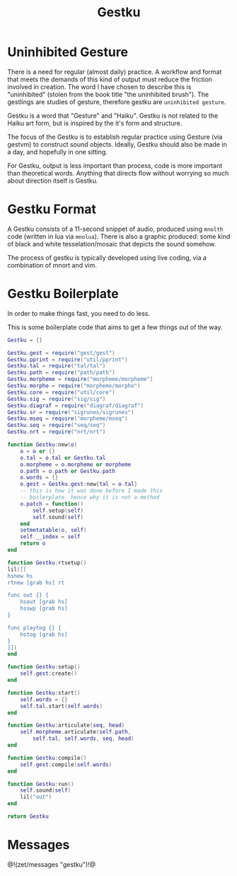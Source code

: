 #+TITLE: Gestku
* Uninhibited Gesture
There is a need for regular (almost daily) practice. A
workflow and format that meets the demands of this kind
of output must reduce the friction involved in creation.
The word I have chosen to describe this is "uninhibited"
(stolen from the book title "the uninhibited brush"). The
gestlings are studies of gesture, therefore gestku are
=uninhibited gesture=.

Gestku is a word that "Gesture" and "Haiku". Gestku is
not related to the Haiku art form, but is inspired by the
it's form and structure.

The focus of the Gestku is to establish regular practice
using Gesture (via gestvm) to construct sound objects.
Ideally, Gestku should also be made in a day, and hopefully
in one sitting.

For Gestku, output is less important than process,
code is more important than theoretical words. Anything
that directs flow without worrying so much about direction
itself is Gestku.
* Gestku Format
A Gestku consists of a 11-second snippet of audio, produced
using =mnolth= code (written in lua via =mnolua=). There
is also a graphic produced: some kind of black and white
tesselation/mosaic that depicts the sound somehow.

The process of gestku is typically developed using live
coding, via a combination of mnort and vim.
* Gestku Boilerplate
In order to make things fast, you need to do less.

This is some boilerplate code that aims to get a few things
out of the way.

#+NAME: gestku.lua
#+BEGIN_SRC lua :tangle gestku/gestku.lua
Gestku = {}

Gestku.gest = require("gest/gest")
Gestku.pprint = require("util/pprint")
Gestku.tal = require("tal/tal")
Gestku.path = require("path/path")
Gestku.morpheme = require("morpheme/morpheme")
Gestku.morpho = require("morpheme/morpho")
Gestku.core = require("util/core")
Gestku.sig = require("sig/sig")
Gestku.diagraf = require("diagraf/diagraf")
Gestku.sr = require("sigrunes/sigrunes")
Gestku.mseq = require("morpheme/mseq")
Gestku.seq = require("seq/seq")
Gestku.nrt = require("nrt/nrt")

function Gestku:new(o)
    o = o or {}
    o.tal = o.tal or Gestku.tal
    o.morpheme = o.morpheme or morpheme
    o.path = o.path or Gestku.path
    o.words = {}
    o.gest = Gestku.gest:new{tal = o.tal}
    -- this is how it was done before I made this
    -- boilerplate. hence why it is not a method
    o.patch = function()
        self.setup(self)
        self.sound(self)
    end
    setmetatable(o, self)
    self.__index = self
    return o
end

function Gestku:rtsetup()
lil([[
hsnew hs
rtnew [grab hs] rt

func out {} {
    hsout [grab hs]
    hsswp [grab hs]
}

func playtog {} {
    hstog [grab hs]
}
]])
end

function Gestku:setup()
    self.gest:create()
end

function Gestku:start()
    self.words = {}
	self.tal.start(self.words)
end

function Gestku:articulate(seq, head)
	self.morpheme.articulate(self.path,
	    self.tal, self.words, seq, head)
end

function Gestku:compile()
    self.gest:compile(self.words)
end

function Gestku:run()
    self.sound(self)
    lil("out")
end

return Gestku
#+END_SRC
* Messages
@!(zet/messages "gestku")!@
